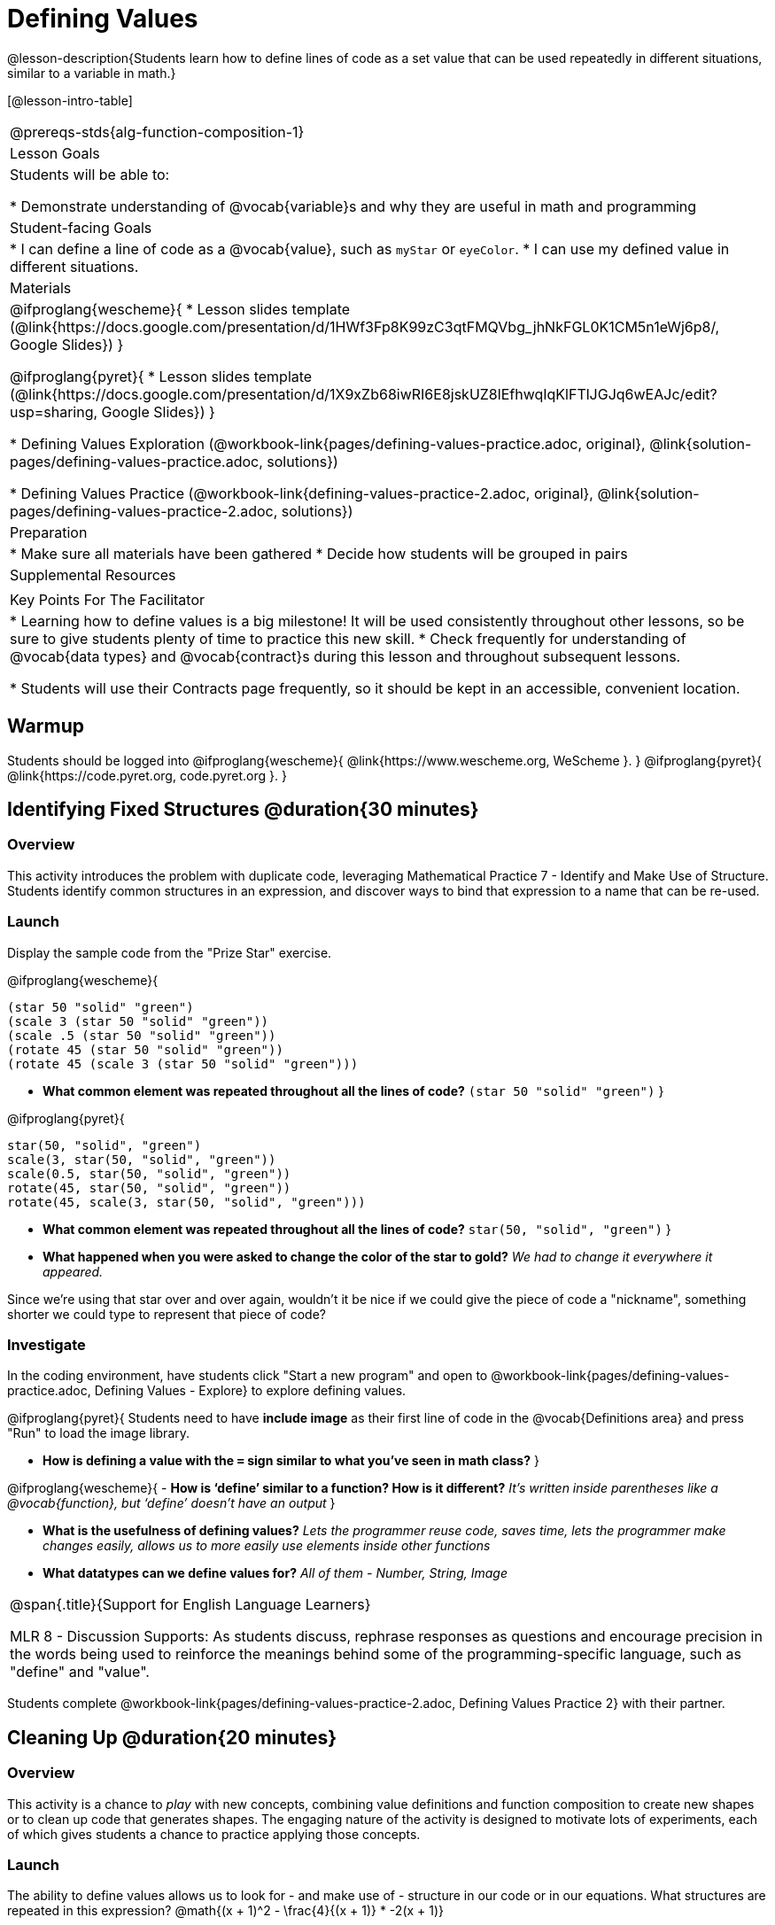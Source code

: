 = Defining Values

@lesson-description{Students learn how to define lines of code as a set value that can be used repeatedly in different situations, similar to a variable in math.}

[@lesson-intro-table]
|===
@prereqs-stds{alg-function-composition-1}
| Lesson Goals
| Students will be able to:

* Demonstrate understanding of @vocab{variable}s and why they are useful in math and programming

| Student-facing Goals
|
* I can define a line of code as a @vocab{value}, such as `myStar` or `eyeColor`.
* I can use my defined value in different situations.

| Materials
|
@ifproglang{wescheme}{
* Lesson slides template (@link{https://docs.google.com/presentation/d/1HWf3Fp8K99zC3qtFMQVbg_jhNkFGL0K1CM5n1eWj6p8/, Google Slides})
}

@ifproglang{pyret}{
* Lesson slides template (@link{https://docs.google.com/presentation/d/1X9xZb68iwRI6E8jskUZ8lEfhwqIqKlFTlJGJq6wEAJc/edit?usp=sharing, Google Slides})
}

* Defining Values Exploration (@workbook-link{pages/defining-values-practice.adoc, original}, @link{solution-pages/defining-values-practice.adoc, solutions})

* Defining Values Practice (@workbook-link{defining-values-practice-2.adoc, original}, @link{solution-pages/defining-values-practice-2.adoc, solutions})

| Preparation
|
* Make sure all materials have been gathered
* Decide how students will be grouped in pairs

| Supplemental Resources
|

| Key Points For The Facilitator
|
* Learning how to define values is a big milestone! It will be used consistently throughout other lessons, so be sure to give students plenty of time to practice this new skill.
* Check frequently for understanding of @vocab{data types} and @vocab{contract}s during this lesson and throughout subsequent lessons.

* Students will use their Contracts page frequently, so it should be kept in an accessible, convenient location.

|===

== Warmup

Students should be logged into
@ifproglang{wescheme}{ @link{https://www.wescheme.org, WeScheme     }. }
@ifproglang{pyret}{    @link{https://code.pyret.org, code.pyret.org }. }

== Identifying Fixed Structures @duration{30 minutes}

=== Overview
This activity introduces the problem with duplicate code, leveraging Mathematical Practice 7 - Identify and Make Use of Structure. Students identify common structures in an expression, and discover ways to bind that expression to a name that can be re-used.

=== Launch

Display the sample code from the "Prize Star" exercise.

@ifproglang{wescheme}{

```
(star 50 "solid" "green")
(scale 3 (star 50 "solid" "green"))
(scale .5 (star 50 "solid" "green"))
(rotate 45 (star 50 "solid" "green"))
(rotate 45 (scale 3 (star 50 "solid" "green")))
```

- *What common element was repeated throughout all the lines of code?*
`(star 50 "solid" "green")`
}

@ifproglang{pyret}{
```
star(50, "solid", "green")
scale(3, star(50, "solid", "green"))
scale(0.5, star(50, "solid", "green"))
rotate(45, star(50, "solid", "green"))
rotate(45, scale(3, star(50, "solid", "green")))
```

- *What common element was repeated throughout all the lines of code?*
`star(50, "solid", "green")`
}

- *What happened when you were asked to change the color of the star to gold?*
_We had to change it everywhere it appeared._

Since we're using that star over and over again, wouldn't it be nice if we could give the piece of code a "nickname", something shorter we could type to represent that piece of code?

=== Investigate
[.lesson-instruction]
In the coding environment, have students click "Start a new program" and open to @workbook-link{pages/defining-values-practice.adoc, Defining Values - Explore} to explore defining values.

@ifproglang{pyret}{
Students need to have *include image* as their first line of code in the @vocab{Definitions area} and press "Run" to load the image library.

- *How is defining a value with the `=` sign similar to what you've seen in math class?*
}

@ifproglang{wescheme}{
- *How is ‘define’ similar to a function?  How is it different?*
_It’s written inside parentheses like a @vocab{function}, but ‘define’ doesn’t have an output_
}

- *What is the usefulness of defining values?*
_Lets the programmer reuse code, saves time, lets the programmer make changes easily, allows us to more easily use elements inside other functions_
- *What datatypes can we define values for?*
_All of them - Number, String, Image_

[.strategy-box, cols="1", grid="none", stripes="none"]
|===
|
@span{.title}{Support for English Language Learners}

MLR 8 - Discussion Supports: As students discuss, rephrase responses as questions and encourage precision in the words being used to reinforce the meanings behind some of the programming-specific language, such as "define" and "value".
|===

[.lesson-instruction]
Students complete @workbook-link{pages/defining-values-practice-2.adoc, Defining Values Practice 2} with their partner.

== Cleaning Up @duration{20 minutes}

=== Overview
This activity is a chance to _play_ with new concepts, combining value definitions and function composition to create new shapes or to clean up code that generates shapes. The engaging nature of the activity is designed to motivate lots of experiments, each of which gives students a chance to practice applying those concepts.

=== Launch
The ability to define values allows us to look for - and make use of - structure in our code or in our equations. 
{empty}
What structures are repeated in this expression? @math{(x + 1)^2 - \frac{4}{(x + 1)} * -2(x + 1)}

=== Investigate
Have students open
@ifproglang{wescheme}{@link{https://www.wescheme.org/openEditor?publicId=c5SB38KcVD, this file}}
@ifproglang{pyret}{@link{https://code.pyret.org/editor#share=1qUY9u9j_NfZM8PJwT9QKJKNlD3RPbSDE, this file}}
, which draws the Chinese flag. 

. Have them change the color of all the star from yellow to black
. Have them identify what structures are repeated
. Have them use a value definition to simplify the code
. Have them change the stars from black back to yellow

*Optional* (for a longer time commitment):
Have students choose a flag from this list: @link{pages/flags-of-the-world-resource.pdf, (Flags of the World Resource)}, and recreate one (or more!) of the flags using `define` and any of the other functions they've learned so far.

=== Synthesize
How many reasons can students come up with for why defining values is useful?